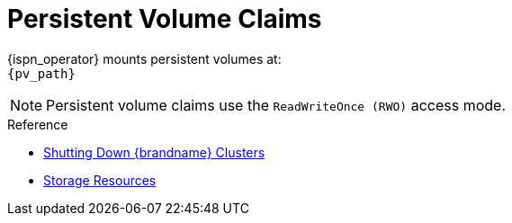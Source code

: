 [id='ref_pv-{context}']
= Persistent Volume Claims

{ispn_operator} mounts persistent volumes at: +
`{pv_path}`

[NOTE]
====
Persistent volume claims use the `ReadWriteOnce (RWO)` access mode.
====

.Reference

* link:#shutdown[Shutting Down {brandname} Clusters]
* link:#storage_resources-nodes[Storage Resources]
